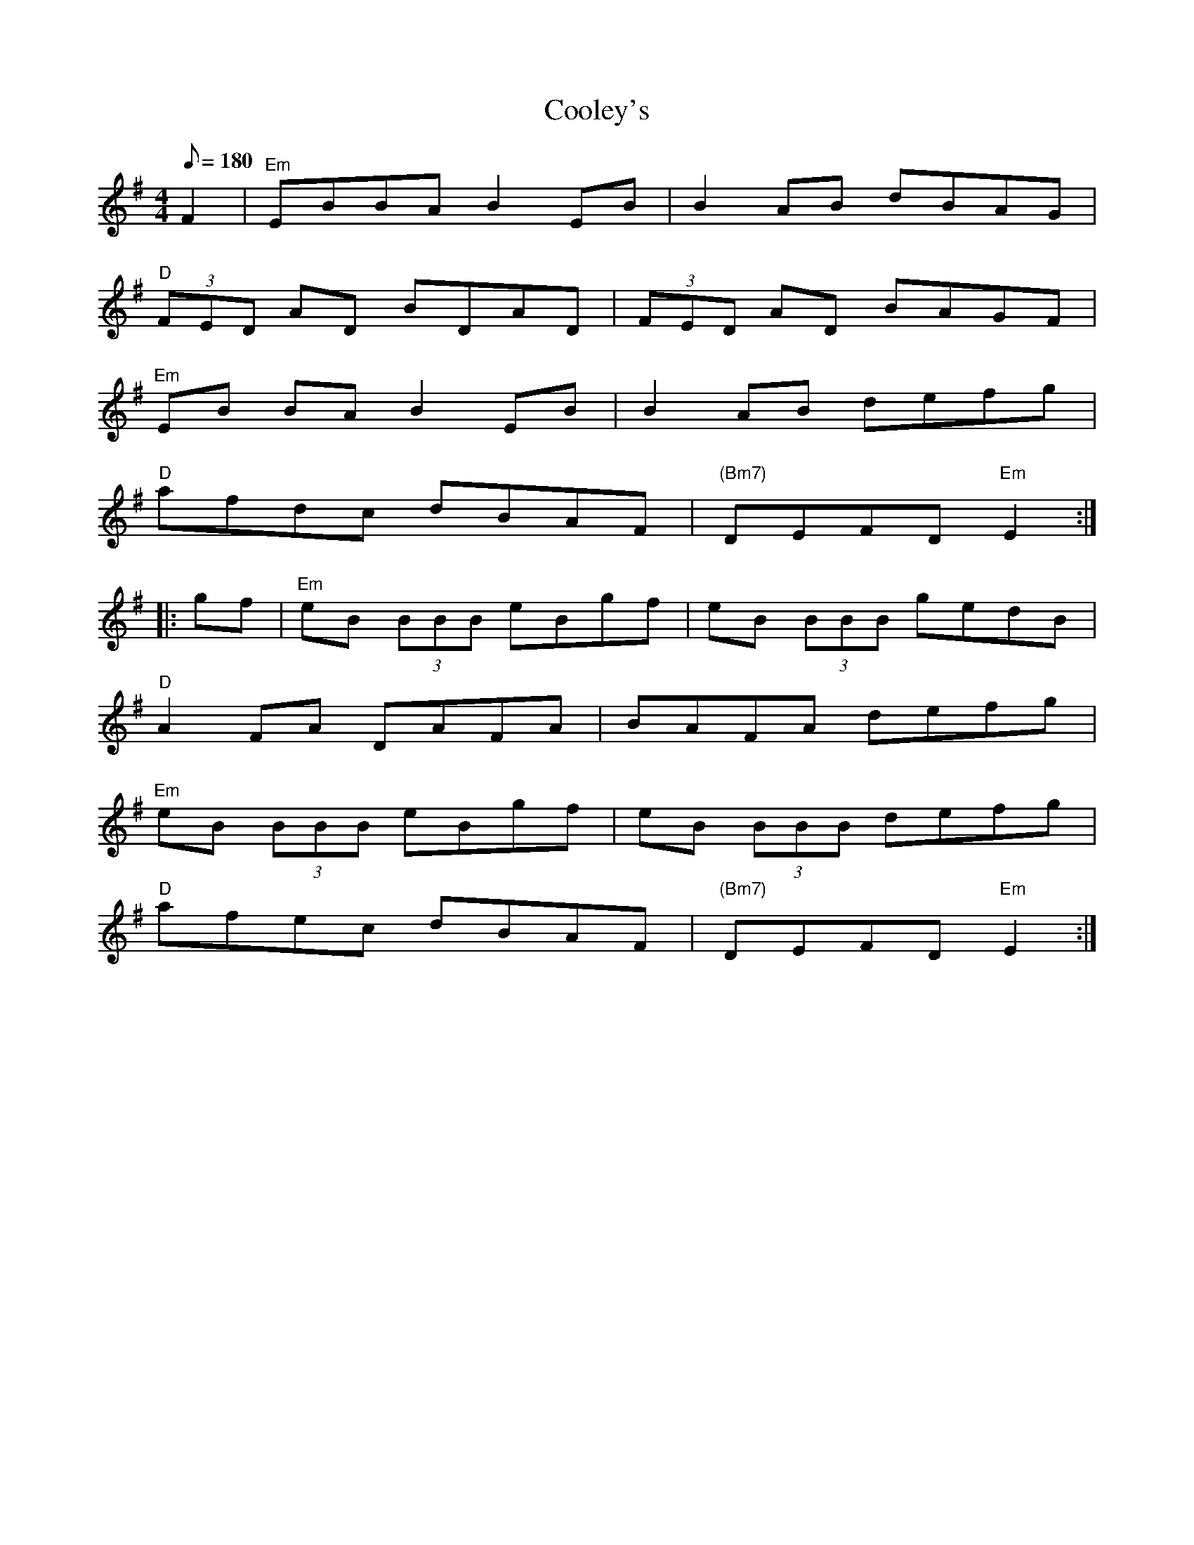 X: 19
T:Cooley's
M:4/4
L:1/8
Q:180
K:Em
F2|"Em"EBBA B2 EB|B2 AB dBAG|
"D"(3FED AD BDAD|(3FED AD BAGF|
"Em"EB BA B2 EB|B2 AB defg|
"D"afdc dBAF|"(Bm7)"DEFD "Em"E2::
gf|"Em"eB (3BBB eBgf|eB (3BBB g-edB|
"D"A2 FA DAFA|BAFA defg|
"Em"eB (3BBB eBgf|eB (3BBB defg|
"D"afec d-BAF|"(Bm7)"DEFD- "Em"E2:|

